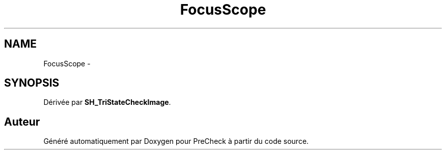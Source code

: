 .TH "FocusScope" 3 "Lundi Juin 24 2013" "Version 0.4" "PreCheck" \" -*- nroff -*-
.ad l
.nh
.SH NAME
FocusScope \- 
.SH SYNOPSIS
.br
.PP
.PP
Dérivée par \fBSH_TriStateCheckImage\fP\&.

.SH "Auteur"
.PP 
Généré automatiquement par Doxygen pour PreCheck à partir du code source\&.
